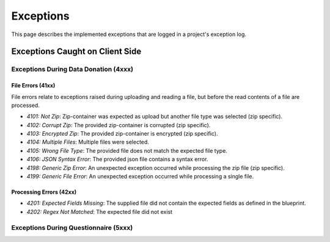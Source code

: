 ##########
Exceptions
##########

.. todo::
    - Find suitable place in documentation

This page describes the implemented exceptions that are logged in a project's exception log.



Exceptions Caught on Client Side
********************************


Exceptions During Data Donation (4xxx)
======================================

File Errors (41xx)
++++++++++++++++++
File errors relate to exceptions raised during uploading and reading a file,
but before the read contents of a file are processed.

- *4101: Not Zip*: Zip-container was expected as upload but another file type was selected (zip specific).
- *4102: Corrupt Zip*: The provided zip-container is corrupted (zip specific).
- *4103: Encrypted Zip*: The provided zip-container is encrypted (zip specific).
- *4104: Multiple Files*: Multiple files were selected.
- *4105: Wrong File Type*: The provided file does not match the expected file type.
- *4106: JSON Syntax Error*: The provided json file contains a syntax error.
- *4198: Generic Zip Error*: An unexpected exception occurred while processing the zip file (zip specific).
- *4199: Generic File Error*: An unexpected exception occurred while processing a single file.


Processing Errors (42xx)
++++++++++++++++++++++++

- *4201: Expected Fields Missing*: The supplied file did not contain the expected fields as defined in the blueprint.
- *4202: Regex Not Matched*: The expected file did not exist


Exceptions During Questionnaire (5xxx)
======================================

.. todo::
    - To be implemented
